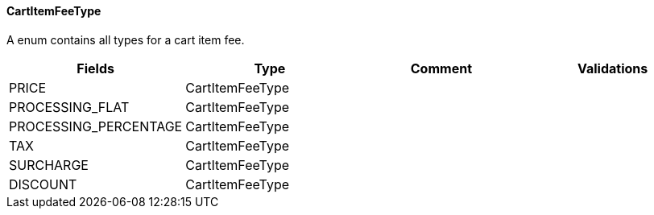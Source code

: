==== CartItemFeeType
A enum contains all types for a cart item fee.
|===
| Fields | Type | Comment | Validations

| PRICE
| CartItemFeeType
|
|


| PROCESSING_FLAT
| CartItemFeeType
|
|


| PROCESSING_PERCENTAGE
| CartItemFeeType
|
|

| TAX
| CartItemFeeType
|
|

| SURCHARGE
| CartItemFeeType
|
|

| DISCOUNT
| CartItemFeeType
|
|


|===